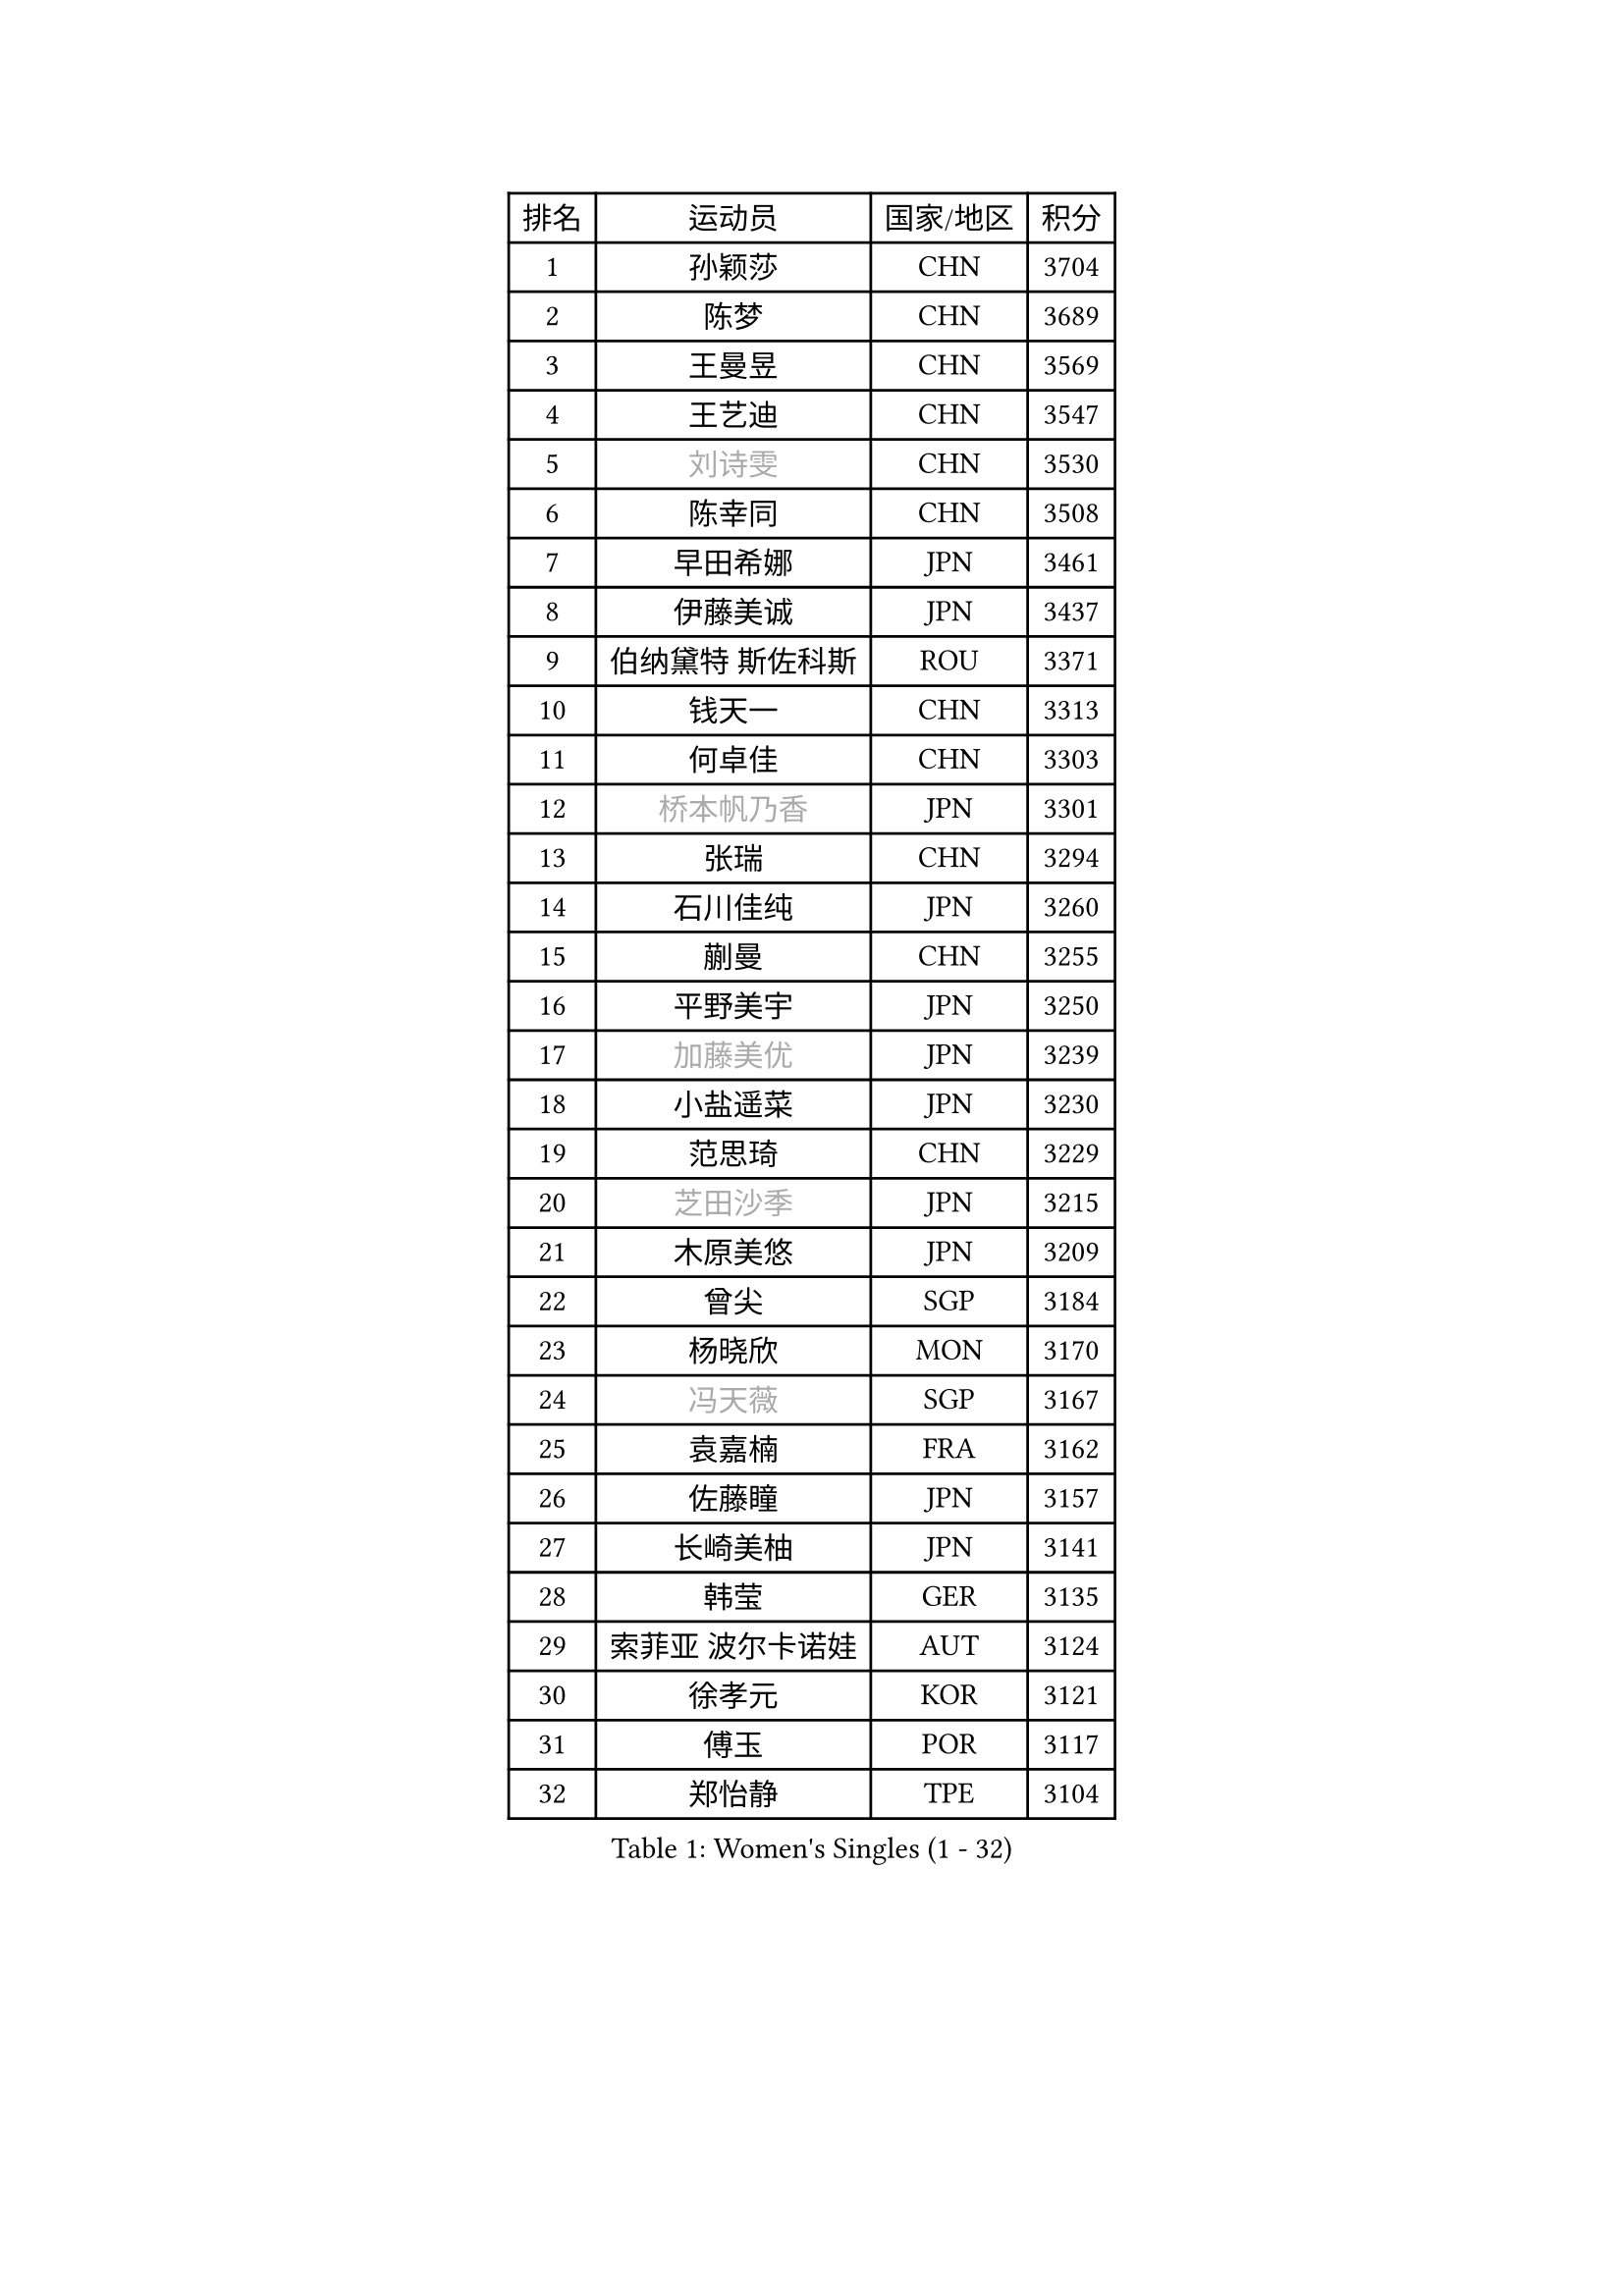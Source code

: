 
#set text(font: ("Courier New", "NSimSun"))
#figure(
  caption: "Women's Singles (1 - 32)",
    table(
      columns: 4,
      [排名], [运动员], [国家/地区], [积分],
      [1], [孙颖莎], [CHN], [3704],
      [2], [陈梦], [CHN], [3689],
      [3], [王曼昱], [CHN], [3569],
      [4], [王艺迪], [CHN], [3547],
      [5], [#text(gray, "刘诗雯")], [CHN], [3530],
      [6], [陈幸同], [CHN], [3508],
      [7], [早田希娜], [JPN], [3461],
      [8], [伊藤美诚], [JPN], [3437],
      [9], [伯纳黛特 斯佐科斯], [ROU], [3371],
      [10], [钱天一], [CHN], [3313],
      [11], [何卓佳], [CHN], [3303],
      [12], [#text(gray, "桥本帆乃香")], [JPN], [3301],
      [13], [张瑞], [CHN], [3294],
      [14], [石川佳纯], [JPN], [3260],
      [15], [蒯曼], [CHN], [3255],
      [16], [平野美宇], [JPN], [3250],
      [17], [#text(gray, "加藤美优")], [JPN], [3239],
      [18], [小盐遥菜], [JPN], [3230],
      [19], [范思琦], [CHN], [3229],
      [20], [#text(gray, "芝田沙季")], [JPN], [3215],
      [21], [木原美悠], [JPN], [3209],
      [22], [曾尖], [SGP], [3184],
      [23], [杨晓欣], [MON], [3170],
      [24], [#text(gray, "冯天薇")], [SGP], [3167],
      [25], [袁嘉楠], [FRA], [3162],
      [26], [佐藤瞳], [JPN], [3157],
      [27], [长崎美柚], [JPN], [3141],
      [28], [韩莹], [GER], [3135],
      [29], [索菲亚 波尔卡诺娃], [AUT], [3124],
      [30], [徐孝元], [KOR], [3121],
      [31], [傅玉], [POR], [3117],
      [32], [郑怡静], [TPE], [3104],
    )
  )#pagebreak()

#set text(font: ("Courier New", "NSimSun"))
#figure(
  caption: "Women's Singles (33 - 64)",
    table(
      columns: 4,
      [排名], [运动员], [国家/地区], [积分],
      [33], [ZHU Chengzhu], [HKG], [3098],
      [34], [安藤南], [JPN], [3083],
      [35], [单晓娜], [GER], [3081],
      [36], [刘炜珊], [CHN], [3071],
      [37], [陈思羽], [TPE], [3066],
      [38], [杜凯琹], [HKG], [3056],
      [39], [田志希], [KOR], [3038],
      [40], [张本美和], [JPN], [3034],
      [41], [石洵瑶], [CHN], [3022],
      [42], [陈熠], [CHN], [3021],
      [43], [PESOTSKA Margaryta], [UKR], [2998],
      [44], [梁夏银], [KOR], [2995],
      [45], [申裕斌], [KOR], [2991],
      [46], [崔孝珠], [KOR], [2981],
      [47], [BERGSTROM Linda], [SWE], [2968],
      [48], [妮娜 米特兰姆], [GER], [2968],
      [49], [郭雨涵], [CHN], [2964],
      [50], [SAWETTABUT Suthasini], [THA], [2958],
      [51], [刘佳], [AUT], [2944],
      [52], [张安], [USA], [2942],
      [53], [阿德里安娜 迪亚兹], [PUR], [2942],
      [54], [BATRA Manika], [IND], [2935],
      [55], [森樱], [JPN], [2932],
      [56], [KIM Hayeong], [KOR], [2902],
      [57], [倪夏莲], [LUX], [2901],
      [58], [LEE Eunhye], [KOR], [2894],
      [59], [PARANANG Orawan], [THA], [2870],
      [60], [LIU Hsing-Yin], [TPE], [2857],
      [61], [BALAZOVA Barbora], [SVK], [2853],
      [62], [AKULA Sreeja], [IND], [2836],
      [63], [LEE Zion], [KOR], [2835],
      [64], [QI Fei], [CHN], [2835],
    )
  )#pagebreak()

#set text(font: ("Courier New", "NSimSun"))
#figure(
  caption: "Women's Singles (65 - 96)",
    table(
      columns: 4,
      [排名], [运动员], [国家/地区], [积分],
      [65], [#text(gray, "MIKHAILOVA Polina")], [RUS], [2831],
      [66], [SHAO Jieni], [POR], [2820],
      [67], [#text(gray, "YOO Eunchong")], [KOR], [2812],
      [68], [#text(gray, "ABRAAMIAN Elizabet")], [RUS], [2808],
      [69], [高桥 布鲁娜], [BRA], [2798],
      [70], [#text(gray, "佩特丽莎 索尔佳")], [GER], [2798],
      [71], [DIACONU Adina], [ROU], [2795],
      [72], [EERLAND Britt], [NED], [2792],
      [73], [SASAO Asuka], [JPN], [2790],
      [74], [#text(gray, "MONTEIRO DODEAN Daniela")], [ROU], [2786],
      [75], [王晓彤], [CHN], [2783],
      [76], [王 艾米], [USA], [2782],
      [77], [CHENG Hsien-Tzu], [TPE], [2777],
      [78], [SOO Wai Yam Minnie], [HKG], [2770],
      [79], [#text(gray, "BILENKO Tetyana")], [UKR], [2769],
      [80], [KALLBERG Christina], [SWE], [2763],
      [81], [WINTER Sabine], [GER], [2759],
      [82], [伊丽莎白 萨玛拉], [ROU], [2756],
      [83], [KIM Nayeong], [KOR], [2734],
      [84], [张默], [CAN], [2734],
      [85], [DE NUTTE Sarah], [LUX], [2729],
      [86], [吴洋晨], [CHN], [2725],
      [87], [LI Yu-Jhun], [TPE], [2724],
      [88], [MUKHERJEE Ayhika], [IND], [2723],
      [89], [#text(gray, "WU Yue")], [USA], [2721],
      [90], [PICCOLIN Giorgia], [ITA], [2706],
      [91], [#text(gray, "LIN Ye")], [SGP], [2705],
      [92], [BAJOR Natalia], [POL], [2700],
      [93], [李皓晴], [HKG], [2696],
      [94], [MATELOVA Hana], [CZE], [2693],
      [95], [CIOBANU Irina], [ROU], [2671],
      [96], [YANG Huijing], [CHN], [2660],
    )
  )#pagebreak()

#set text(font: ("Courier New", "NSimSun"))
#figure(
  caption: "Women's Singles (97 - 128)",
    table(
      columns: 4,
      [排名], [运动员], [国家/地区], [积分],
      [97], [MADARASZ Dora], [HUN], [2655],
      [98], [边宋京], [PRK], [2653],
      [99], [LABOSOVA Ema], [SVK], [2653],
      [100], [SURJAN Sabina], [SRB], [2650],
      [101], [KIM Byeolnim], [KOR], [2646],
      [102], [POTA Georgina], [HUN], [2645],
      [103], [HUANG Yi-Hua], [TPE], [2626],
      [104], [#text(gray, "NOSKOVA Yana")], [RUS], [2625],
      [105], [SAWETTABUT Jinnipa], [THA], [2622],
      [106], [ZONG Geman], [CHN], [2621],
      [107], [#text(gray, "NG Wing Nam")], [HKG], [2612],
      [108], [PAVADE Prithika], [FRA], [2609],
      [109], [YOON Hyobin], [KOR], [2603],
      [110], [覃予萱], [CHN], [2603],
      [111], [#text(gray, "PARTYKA Natalia")], [POL], [2598],
      [112], [#text(gray, "TRIGOLOS Daria")], [BLR], [2596],
      [113], [#text(gray, "VOROBEVA Olga")], [RUS], [2591],
      [114], [#text(gray, "TAILAKOVA Mariia")], [RUS], [2590],
      [115], [LI Ching Wan], [HKG], [2588],
      [116], [DRAGOMAN Andreea], [ROU], [2588],
      [117], [LIU Yangzi], [POR], [2588],
      [118], [MANTZ Chantal], [GER], [2586],
      [119], [LAY Jian Fang], [AUS], [2583],
      [120], [SU Pei-Ling], [TPE], [2581],
      [121], [MESHREF Dina], [EGY], [2552],
      [122], [LAM Yee Lok], [HKG], [2550],
      [123], [朱芊曦], [KOR], [2543],
      [124], [XIAO Maria], [ESP], [2534],
      [125], [SOLJA Amelie], [AUT], [2528],
      [126], [MIGOT Marie], [FRA], [2526],
      [127], [XU Yi], [CHN], [2522],
      [128], [JI Eunchae], [KOR], [2521],
    )
  )
